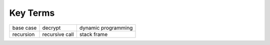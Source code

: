 ..  Copyright (C)  Brad Miller, David Ranum
    This work is licensed under the Creative Commons Attribution-NonCommercial-ShareAlike 4.0 International License. To view a copy of this license, visit http://creativecommons.org/licenses/by-nc-sa/4.0/.


Key Terms
---------

============================= ========================== ======================= 
                    base case                    decrypt     dynamic programming
                    recursion             recursive call             stack frame
============================= ========================== ======================= 

